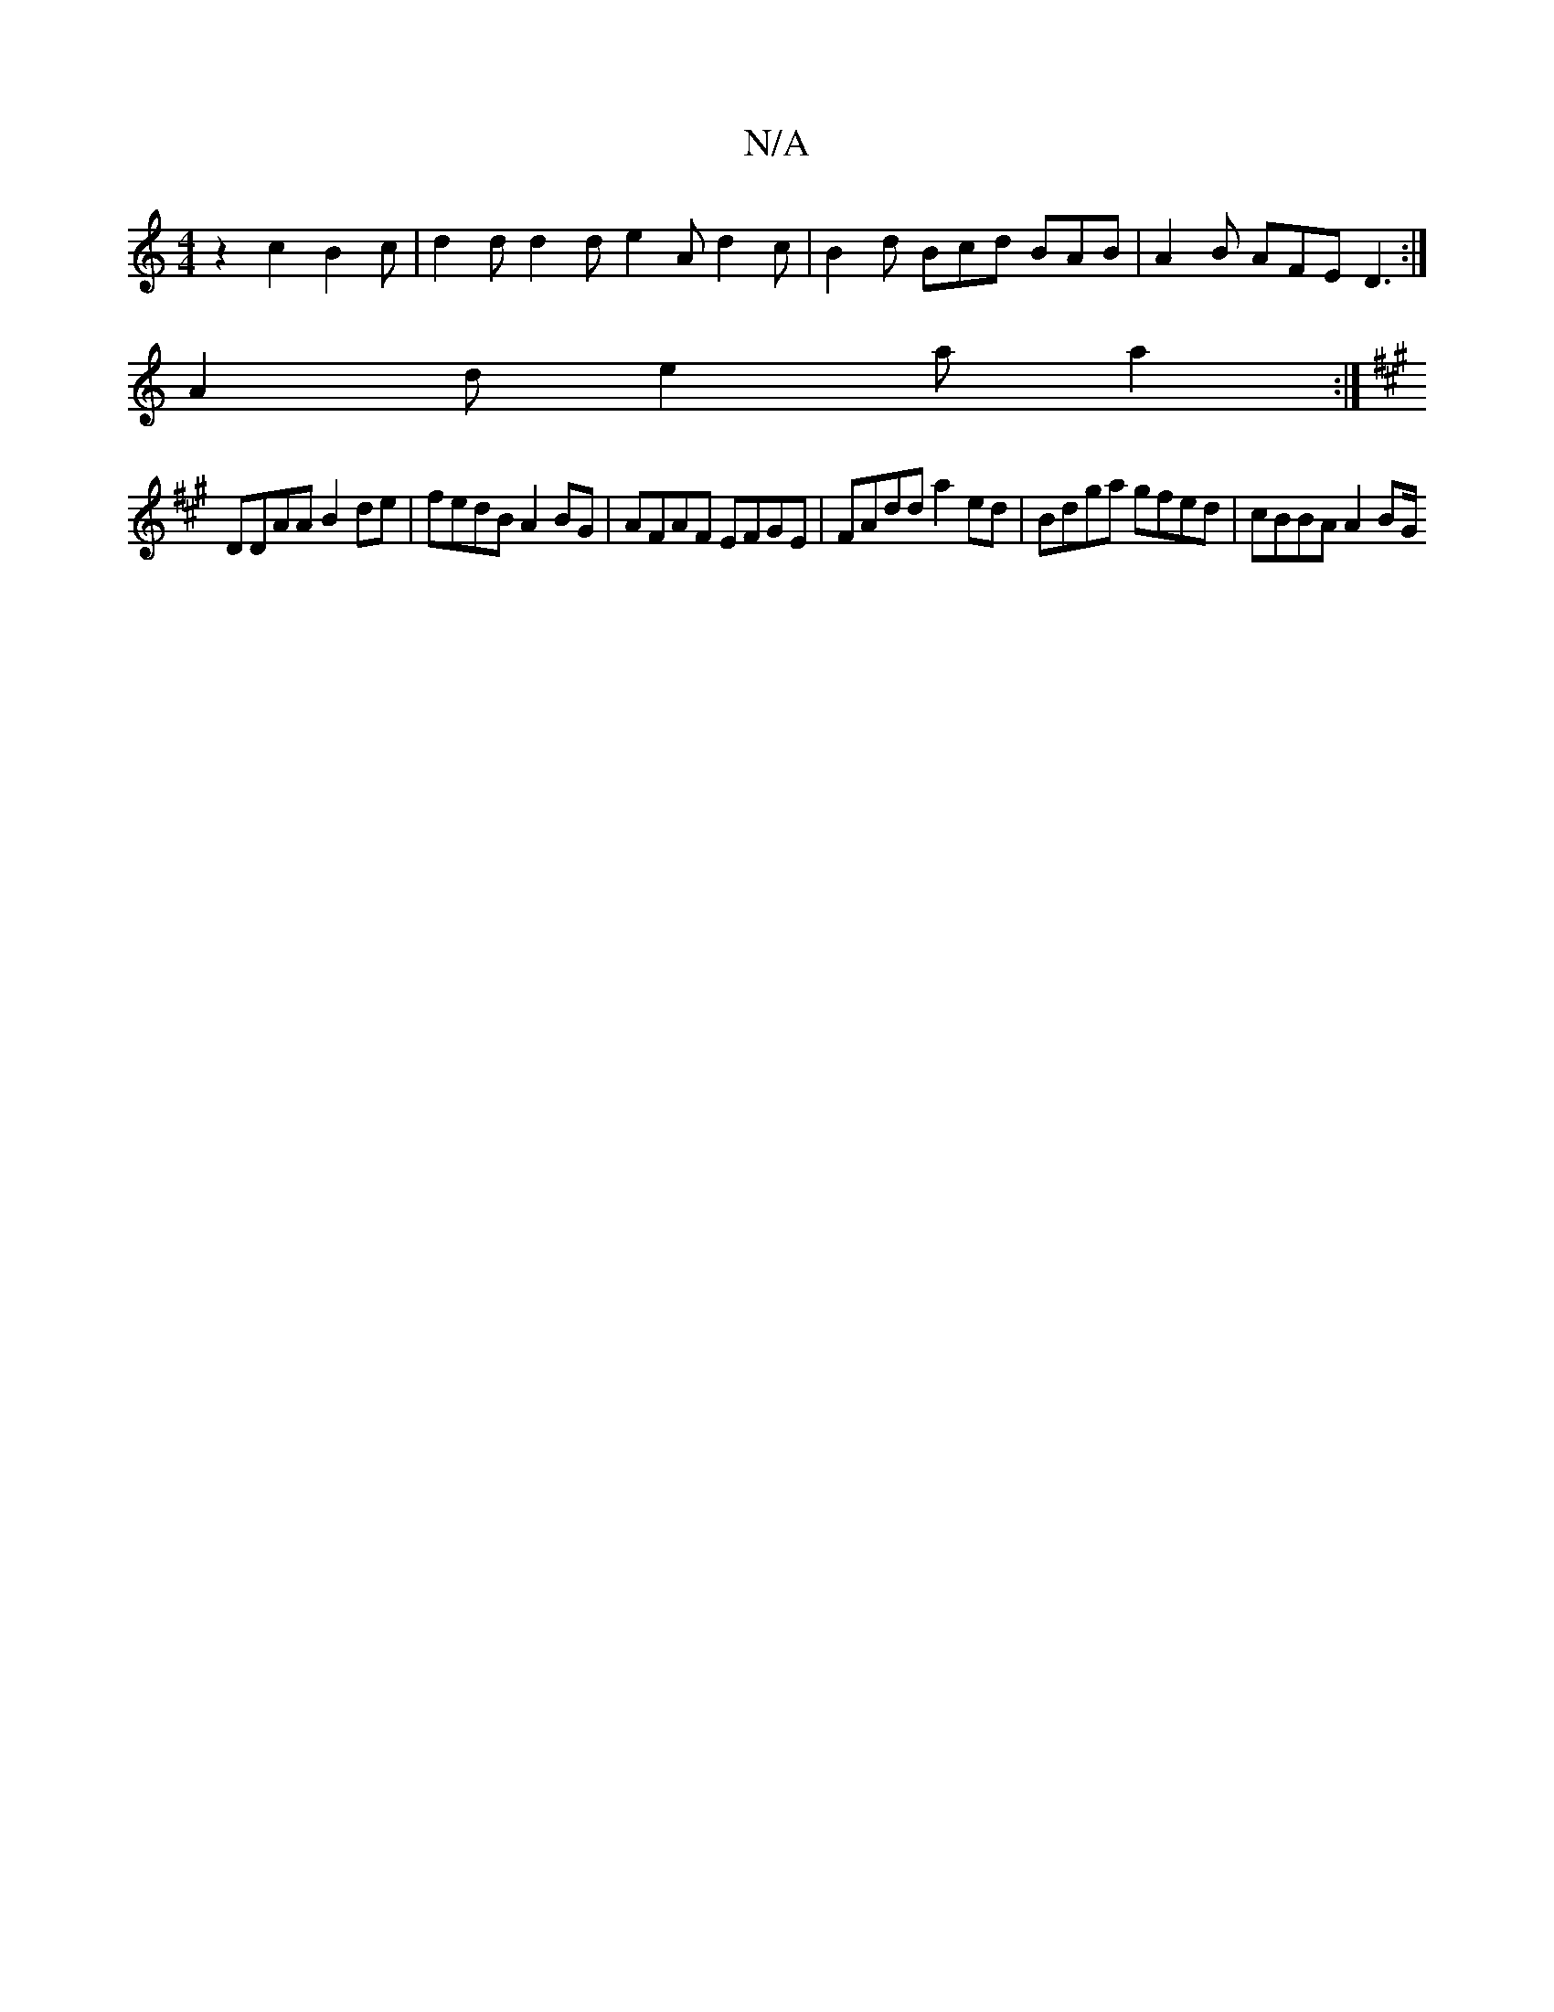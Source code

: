X:1
T:N/A
M:4/4
R:N/A
K:Cmajor
z2 c2 B2c | d2 d d2 d e2 A d2 c | B2 d Bcd BAB | A2 B AFE D3 :|
A2d e2 a a2 :|
K:A2) B,G B,A, F2 | d3 d e2 dB | cBAF GEEE |
DDAA B2 de | fedB A2 BG | AFAF EFGE | FAdd a2 ed | Bdga gfed | cBBA A2 (3BG/